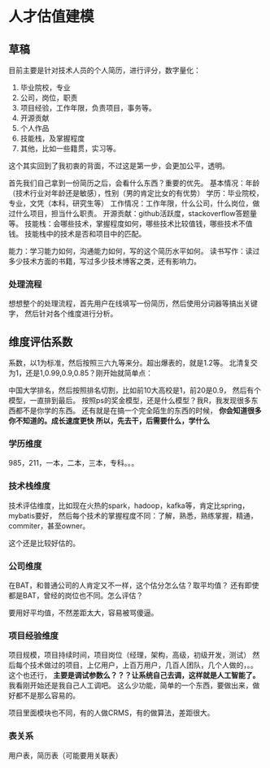 * 人才估值建模
** 草稿
   目前主要是针对技术人员的个人简历，进行评分，数字量化：
    1. 毕业院校，专业
    2. 公司，岗位，职责
    3. 项目经验，工作年限，负责项目，事务等。
    4. 开源贡献
    5. 个人作品
    6. 技能栈，及掌握程度
    7. 其他，比如一些籍贯，实习等。
    这个其实回到了我初衷的背面，不过这是第一步，会更加公平，透明。

    首先我们自己拿到一份简历之后，会看什么东西？重要的优先。
    基本情况：年龄（技术行业对年龄还是敏感），性别（男的肯定比女的有优势）
    学历：毕业院校，专业，文凭（本科，研究生等）
    工作情况：工作年限，什么公司，什么岗位，做过什么项目，担当什么职责。
    开源贡献：github活跃度，stackoverflow答题量等。
    技能栈：会哪些技术，掌握程度如何，哪些技术比较值钱，哪些技术不值钱。
    技能栈中的技术是否和项目中的匹配。

    能力：学习能力如何，沟通能力如何，写的这个简历水平如何。
    读书写作：读过多少技术方面的书籍，写过多少技术博客之类，还有影响力。

*** 处理流程
    想想整个的处理流程，首先用户在线填写一份简历，然后使用分词器等搞出关键字，
    然后针对各个维度进行分析。

** 维度评估系数
   系数，以1为标准，然后按照三六九等来分。超出爆表的，就是1.2等。
   北清复交 为1，还是1,0.99,0.9,0.85？刚开始就简单点：

   中国大学排名，然后按照排名切割，比如前10大高校是1，前20是0.9，
   然后有个模型，一直排到最后。
   按照ps的奖金模型，还是什么模型？我R，我发现很多东西都不是你学的东西。
   还有就是在搞一个完全陌生的东西的时候， *你会知道很多你不知道的。成长速度更快*
   *所以，先去干，后需要什么，学什么*
*** 学历维度
    985，211，一本，二本，三本，专科。。。
*** 技术栈维度
    技术评估维度，比如现在火热的spark，hadoop，kafka等，肯定比spring，mybatis要好，
    然后每个技术的掌握程度不同：了解，熟悉，熟练掌握，精通，commiter，甚至owner。

    这个还是比较好估的。
*** 公司维度
    在BAT，和普通公司的人肯定又不一样，这个估分怎么估？取平均值？
    还有即使都是BAT，曾经的岗位也不同。怎么评估？

    要用好平均值，不然差距太大，容易被骂傻逼。
*** 项目经验维度
    项目规模，项目持续时间，项目岗位（经理，架构，高级，初级开发，测试）
    然后每个技术做过的项目，上亿用户，上百万用户，几百人团队，几个人做的，。。
    这个也还行， *主要是调试参数么？？？让系统自己去调，这样就是人工智能了。*
    我看刚开始还是我自己人工调吧。
    这么少功能，简单的一个东西，要做出来，做好都不是那么容易的。

    项目里面模块也不同，有的人做CRMS，有的做算法，差距很大。
*** 表关系
    用户表，简历表（可能要用关联表）
